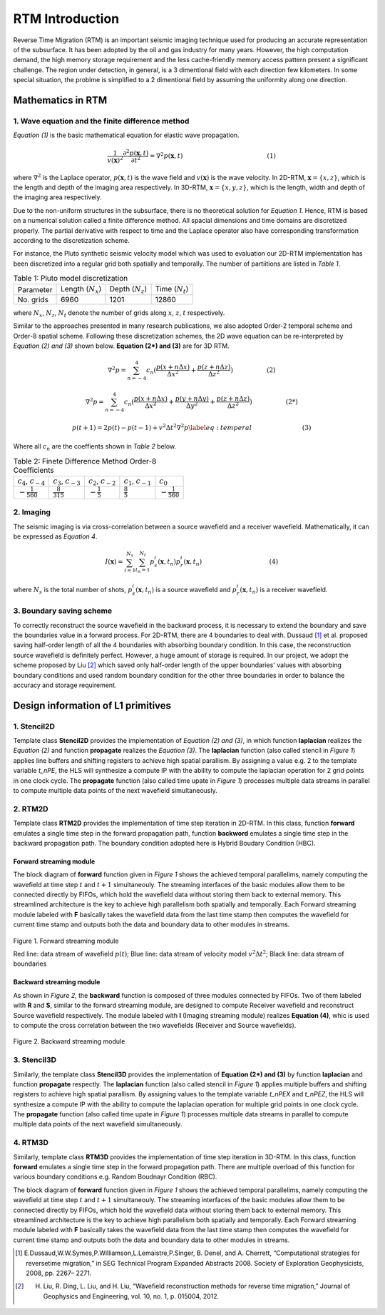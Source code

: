.. 
   Copyright 2019 - 2021 Xilinx, Inc.
  
   Licensed under the Apache License, Version 2.0 (the "License");
   you may not use this file except in compliance with the License.
   You may obtain a copy of the License at
  
       http://www.apache.org/licenses/LICENSE-2.0
  
   Unless required by applicable law or agreed to in writing, software
   distributed under the License is distributed on an "AS IS" BASIS,
   WITHOUT WARRANTIES OR CONDITIONS OF ANY KIND, either express or implied.
   See the License for the specific language governing permissions and
   limitations under the License.

.. _rtm_introduction:

**************************
RTM Introduction 
**************************

Reverse Time Migration (RTM) is an important seismic imaging technique used 
for producing an accurate representation of the subsurface. 
It has been adopted by the oil and gas industry for many years. 
However, the high computation demand, the high memory storage requirement 
and the less cache-friendly memory access pattern present a significant 
challenge.
The region under detection, in general, is a 3 dimentional field with 
each direction few kilometers. 
In some special situation, the problme is simplified to a 2 dimentional field by
assuming the uniformity along one direction. 

Mathematics in RTM
===================

1. Wave equation and the finite difference method
--------------------------------------------------

*Equation (1)* is the basic mathematical equation for elastic wave propagation.

.. math::

    \frac{1}{v(\mathbf{x})^2}\frac{\partial^2p(\mathbf{x}, t)}{\partial t^2} = \nabla^2 p(\mathbf{x}, t)\hspace{50mm}(1)
   
where :math:`\nabla^2` is the Laplace operator, :math:`p(\mathbf{x}, t)` is the wave field and :math:`v(\mathbf{x})` is the wave velocity. 
In 2D-RTM, :math:`\mathbf{x} = \{x, z\}`, which is the length and depth of the imaging area respectively. 
In 3D-RTM, :math:`\mathbf{x} = \{x, y, z\}`, which is the length, width and depth of the imaging area respectively.

Due to the non-uniform structures in the subsurface, there is no theoretical solution for *Equation 1*.
Hence, RTM is based on a numerical solution called a finite difference method. 
All spacial dimensions and time domains are discretized properly. 
The partial derivative with respect to time and the Laplace operator also have 
corresponding transformation according to the discretization scheme.

For instance, the Pluto synthetic seismic velocity model which was used to evaluation our 2D-RTM implementation
has been discretized into a regular grid both spatially and temporally. The number of partiitions are listed in
*Table 1*.


.. csv-table:: Table 1: Pluto model discretization
    
    "Parameter", "Length (:math:`N_{x}`)", "Depth (:math:`N_{z}`)", "Time (:math:`N_{t}`)" 
    "No. grids", "6960", "1201", "12860"

where :math:`N_x`, :math:`N_z`, :math:`N_t` denote the number of grids along :math:`x`, :math:`z`, :math:`t` respectively.

Similar to the approaches presented in many research publications, we also adopted Order-2 temporal scheme and Order-8 spatial scheme.
Following these discretization schemes, the 2D wave equation can be re-interpreted by *Equation (2) and (3)* shown below. **Equation (2*) and (3)** are for 3D RTM.

.. math::

   \nabla^2p = \sum_{n=-4}^4 c_n(\frac{p(x+n\Delta x)}{\Delta x^2} + \frac{p(z+n\Delta z)}{\Delta z^2})\hspace{20mm}(2)

.. math::

   \nabla^2p = \sum_{n=-4}^4 c_n(\frac{p(x+n\Delta x)}{\Delta x^2} + \frac{p(y+n\Delta y)}{\Delta y^2}+ \frac{p(z+n\Delta z)}{\Delta z^2})\hspace{20mm}(2*)

.. math::

    p(t+1) = 2p(t) - p(t-1) + v^2 \Delta t^2 \nabla^2p \label{eq:temperal}\hspace{30mm}(3)

Where all :math:`c_n` are the coeffients shown in *Table 2* below.

.. csv-table:: Table 2: Finete Difference Method Order-8 Coefficients
    
    ":math:`c_{4}`, :math:`c_{-4}`", ":math:`c_{3}`, :math:`c_{-3}`", ":math:`c_{2}`, :math:`c_{-2}`", ":math:`c_{1}`, :math:`c_{-1}`", ":math:`c_{0}`" 
    ":math:`-\frac{1}{560}`", ":math:`\frac{8}{315}`", ":math:`-\frac{1}{5}`", ":math:`\frac{8}{5}`", ":math:`-\frac{1}{560}`"


2. Imaging
-----------
The seismic imaging is via cross-correlation between a source wavefield and a receiver wavefield. 
Mathematically, it can be expressed as *Equation 4*.

.. math::

    I(\mathbf{x}) = \sum_{i=1}^{N_s}\sum_{t_n=1}^{N_t}p_s^i(\mathbf{x}, t_n)p_r^i(\mathbf{x}, t_n)\hspace{40mm}(4)

where :math:`N_s` is the total number of shots,
:math:`p_s^i(\mathbf{x}, t_n)` is a source wavefield
and :math:`p_r^i(\mathbf{x}, t_n)` is a receiver wavefield.

3. Boundary saving scheme
--------------------------
To correctly reconstruct the source wavefield in the backward process, it is necessary to extend the boundary and 
save the boundaries value in a forward process.
For 2D-RTM, there are 4 boundaries to deal with.
Dussaud [1]_ et al. proposed saving half-order 
length of all the 4 boundaries with absorbing boundary condition.
In this case, the reconstruction source wavefield is definitely perfect. However, a huge amount of storage is required. 
In our project, we adopt the scheme proposed by Liu [2]_ 
which saved only half-order length of the upper boundaries' values with absorbing boundary conditions
and used random boundary condition for the other three boundaries in order to balance the accuracy and storage requirement.

Design information of L1 primitives
====================================

1. Stencil2D 
--------------
Template class **Stencil2D** provides the implementation of  *Equation (2) and (3)*, in which function **laplacian** realizes the *Equation (2)* and function **propagate** realizes the *Equation (3)*. 
The **laplacian** function (also called stencil in *Figure 1*) applies line buffers and shifting registers to achieve high spatial parallism. 
By assigning a value e.g. 2 to the template variable *t_nPE*, 
the HLS will synthesize a compute IP with the ability to 
compute the laplacian operation for 2 grid points in one clock cycle.
The **propagate** function (also called time upate in *Figure 1*) processes multiple data streams in parallel to compute multiple data points of the next wavefield simultaneously.

2. RTM2D
---------
Template class **RTM2D** provides the implementation of time step iteration in 2D-RTM. In this class, function **forward** emulates a single time step in the forward propagation path, function **backword** emulates a single time step in the backward propagation path.
The boundary condition adopted here is Hybrid Boudary Condition (HBC).


.. _forward-streaming-module:

Forward streaming module
^^^^^^^^^^^^^^^^^^^^^^^^^

The block diagram of **forward** function given in *Figure 1* shows the achieved temporal parallelims, namely computing the wavefield at time step :math:`t` and :math:`t+1` simultaneouly. The streaming interfaces of the basic modules allow them to be connected directly by FIFOs, which hold the wavefield data without storing them back to external memory. This streamlined architecture is the key to achieve high parallelism both spatially and temporally. Each Forward streaming module labeled with **F** basically takes the wavefield data from the last time stamp then computes the wavefield for current time stamp and outputs both the data and boundary data to other modules in streams.

.. figure:: /images/rtm2DStreaming.png
    :align: center
    :alt: 2D-RTM forward streaming module
    
    Figure 1. Forward streaming module 
    
    Red line: data stream of wavefield :math:`p(t)`; Blue line: data stream of velocity model :math:`v^2 \Delta t^2`; Black line: data stream of boundaries

.. _backward-streaming-module:

Backward streaming module
^^^^^^^^^^^^^^^^^^^^^^^^^^
As shown in *Figure 2*, the **backward** function is composed of three modules connected by FIFOs.
Two of them labeled with **R** and **S**, similar to the forward streaming module, 
are designed to compute Receiver wavefield and reconstruct Source wavefield respectively.
The module labeled with **I** (Imaging streaming module) realizes **Equation (4)**, whic is used to compute the cross correlation between the two wavefields (Receiver and Source wavefields).

.. figure:: /images/rtm2DBwdStr.png
    :align: center
    :alt: 2D-RTM backward streaming module
    
    Figure 2. Backward streaming module 
    
3. Stencil3D
-------------
Similarly, the template class **Stencil3D** provides the implementation of  **Equation (2*) and (3)** by function **laplacian** and function **propagate** respectly. 
The **laplacian** function (also called stencil in *Figure 1*) applies multiple buffers and shifting registers to achieve high spatial parallism. 
By assigning values to the template variable *t_nPEX* and *t_nPEZ*, 
the HLS will synthesize a compute IP with the ability to 
compute the laplacian operation for multiple grid points in one clock cycle.
The **propagate** function (also called time upate in *Figure 1*) processes multiple data streams in parallel to compute multiple data points of the next wavefield simultaneously.


4. RTM3D
---------
Similarly, template class **RTM3D** provides the implementation of time step iteration in 3D-RTM.  
In this class, function **forward** emulates a single time step in the forward propagation path.
There are multiple overload of this function for various boundary conditions e.g.
Random Boudnayr Condition (RBC).

The block diagram of **forward** function given in *Figure 1* shows the achieved temporal parallelims, namely computing the wavefield at time step :math:`t` and :math:`t+1` simultaneouly. The streaming interfaces of the basic modules allow them to be connected directly by FIFOs, which hold the wavefield data without storing them back to external memory. This streamlined architecture is the key to achieve high parallelism both spatially and temporally. Each Forward streaming module labeled with **F** basically takes the wavefield data from the last time stamp then computes the wavefield for current time stamp and outputs both the data and boundary data to other modules in streams.

.. [1] E.Dussaud,W.W.Symes,P.Williamson,L.Lemaistre,P.Singer, B. Denel, and A. Cherrett, “Computational strategies for reversetime migration,” in SEG Technical Program Expanded Abstracts 2008. Society of Exploration Geophysicists, 2008, pp. 2267– 2271. 

.. [2] H. Liu, R. Ding, L. Liu, and H. Liu, “Waveﬁeld reconstruction methods for reverse time migration,” Journal of Geophysics and Engineering, vol. 10, no. 1, p. 015004, 2012.
